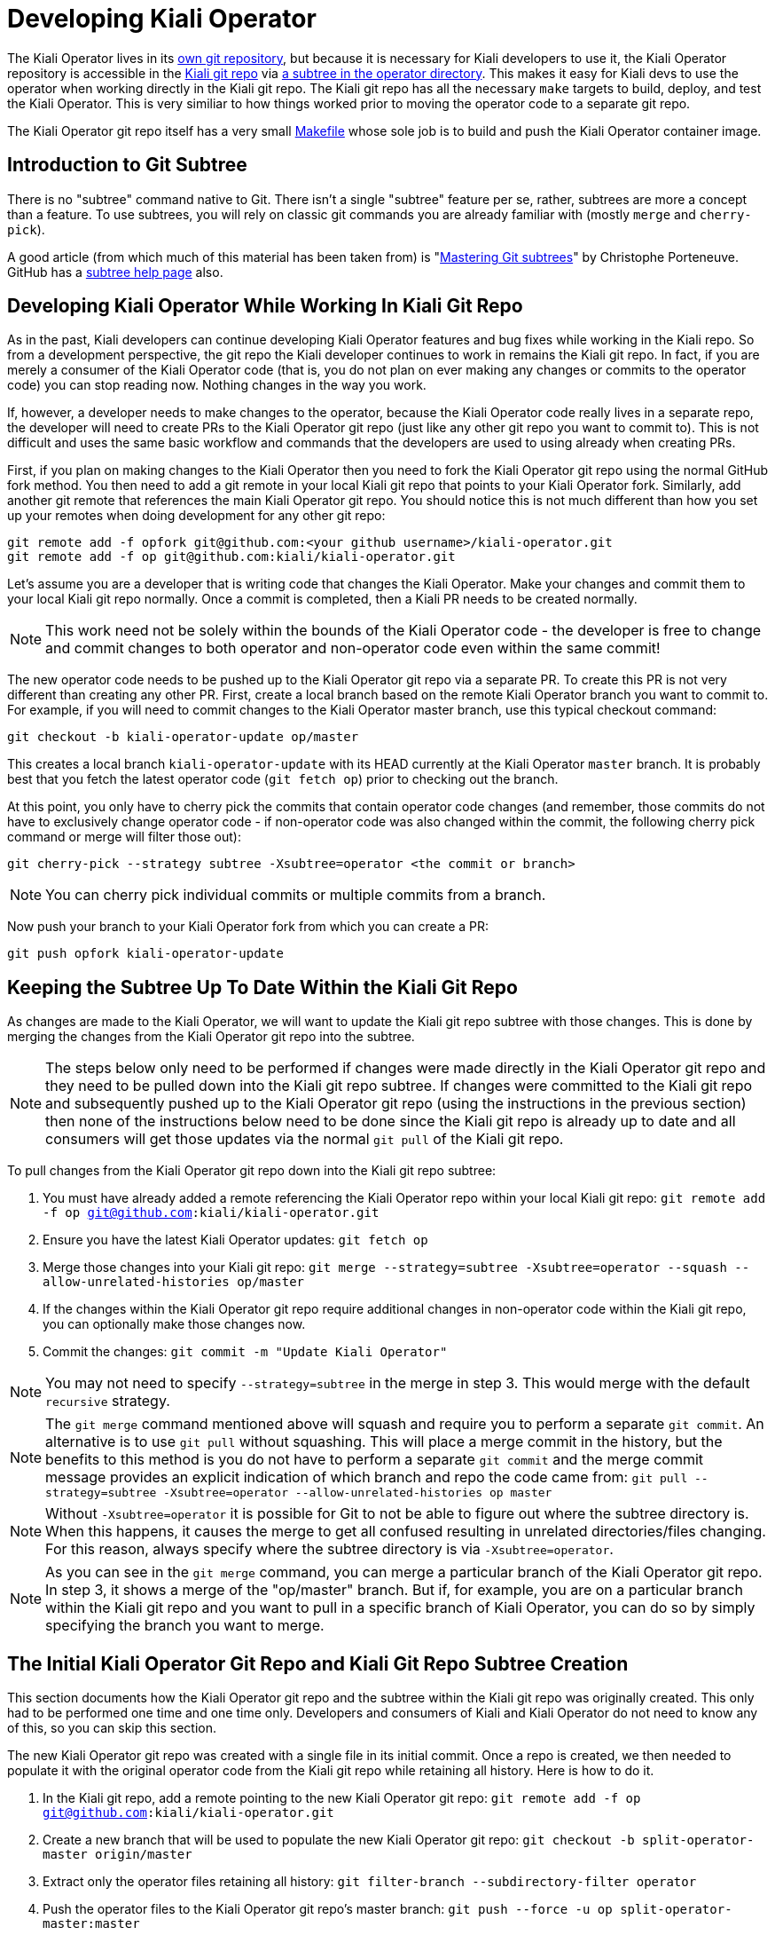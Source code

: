 # Developing Kiali Operator

The Kiali Operator lives in its link:https://github.com/kiali/kiali-operator[own git repository], but because it is necessary for Kiali developers to use it, the Kiali Operator repository is accessible in the link:https://github.com/kiali/kiali[Kiali git repo] via link:https://github.com/kiali/kiali/tree/master/operator[a subtree in the operator directory]. This makes it easy for Kiali devs to use the operator when working directly in the Kiali git repo. The Kiali git repo has all the necessary `make` targets to build, deploy, and test the Kiali Operator. This is very similiar to how things worked prior to moving the operator code to a separate git repo.

The Kiali Operator git repo itself has a very small link:https://github.com/kiali/kiali-operator/blob/master/Makefile[Makefile] whose sole job is to build and push the Kiali Operator container image.

## Introduction to Git Subtree

There is no "subtree" command native to Git. There isn't a single "subtree" feature per se, rather, subtrees are more a concept than a feature. To use subtrees, you will rely on classic git commands you are already familiar with (mostly `merge` and `cherry-pick`).

A good article (from which much of this material has been taken from) is "link:https://medium.com/@porteneuve/mastering-git-subtrees-943d29a798ec[Mastering Git subtrees]" by Christophe Porteneuve. GitHub has a link:https://help.github.com/en/github/using-git/about-git-subtree-merges[subtree help page] also.

## Developing Kiali Operator While Working In Kiali Git Repo

As in the past, Kiali developers can continue developing Kiali Operator features and bug fixes while working in the Kiali repo. So from a development perspective, the git repo the Kiali developer continues to work in remains the Kiali git repo. In fact, if you are merely a consumer of the Kiali Operator code (that is, you do not plan on ever making any changes or commits to the operator code) you can stop reading now. Nothing changes in the way you work.

If, however, a developer needs to make changes to the operator, because the Kiali Operator code really lives in a separate repo, the developer will need to create PRs to the Kiali Operator git repo (just like any other git repo you want to commit to). This is not difficult and uses the same basic workflow and commands that the developers are used to using already when creating PRs.

First, if you plan on making changes to the Kiali Operator then you need to fork the Kiali Operator git repo using the normal GitHub fork method. You then need to add a git remote in your local Kiali git repo that points to your Kiali Operator fork. Similarly, add another git remote that references the main Kiali Operator git repo. You should notice this is not much different than how you set up your remotes when doing development for any other git repo:

```
git remote add -f opfork git@github.com:<your github username>/kiali-operator.git
git remote add -f op git@github.com:kiali/kiali-operator.git
```

Let's assume you are a developer that is writing code that changes the Kiali Operator. Make your changes and commit them to your local Kiali git repo normally. Once a commit is completed, then a Kiali PR needs to be created normally.

NOTE: This work need not be solely within the bounds of the Kiali Operator code - the developer is free to change and commit changes to both operator and non-operator code even within the same commit!

The new operator code needs to be pushed up to the Kiali Operator git repo via a separate PR. To create this PR is not very different than creating any other PR. First, create a local branch based on the remote Kiali Operator branch you want to commit to. For example, if you will need to commit changes to the Kiali Operator master branch, use this typical checkout command:

```
git checkout -b kiali-operator-update op/master
```

This creates a local branch `kiali-operator-update` with its HEAD currently at the Kiali Operator `master` branch. It is probably best that you fetch the latest operator code (`git fetch op`) prior to checking out the branch.

At this point, you only have to cherry pick the commits that contain operator code changes (and remember, those commits do not have to exclusively change operator code - if non-operator code was also changed within the commit, the following cherry pick command or merge will filter those out):

```
git cherry-pick --strategy subtree -Xsubtree=operator <the commit or branch>
```

NOTE: You can cherry pick individual commits or multiple commits from a branch.

Now push your branch to your Kiali Operator fork from which you can create a PR:

```
git push opfork kiali-operator-update
```

## Keeping the Subtree Up To Date Within the Kiali Git Repo

As changes are made to the Kiali Operator, we will want to update the Kiali git repo subtree with those changes. This is done by merging the changes from the Kiali Operator git repo into the subtree.

NOTE: The steps below only need to be performed if changes were made directly in the Kiali Operator git repo and they need to be pulled down into the Kiali git repo subtree. If changes were committed to the Kiali git repo and subsequently pushed up to the Kiali Operator git repo (using the instructions in the previous section) then none of the instructions below need to be done since the Kiali git repo is already up to date and all consumers will get those updates via the normal `git pull` of the Kiali git repo.

To pull changes from the Kiali Operator git repo down into the Kiali git repo subtree:

1. You must have already added a remote referencing the Kiali Operator repo within your local Kiali git repo: `git remote add -f op git@github.com:kiali/kiali-operator.git`
2. Ensure you have the latest Kiali Operator updates: `git fetch op`
3. Merge those changes into your Kiali git repo: `git merge --strategy=subtree -Xsubtree=operator --squash --allow-unrelated-histories op/master`
4. If the changes within the Kiali Operator git repo require additional changes in non-operator code within the Kiali git repo, you can optionally make those changes now.
5. Commit the changes: `git commit -m "Update Kiali Operator"`

NOTE: You may not need to specify `--strategy=subtree` in the merge in step 3. This would merge with the default `recursive` strategy.

NOTE: The `git merge` command mentioned above will squash and require you to perform a separate `git commit`. An alternative is to use `git pull` without squashing. This will place a merge commit in the history, but the benefits to this method is you do not have to perform a separate `git commit` and the merge commit message provides an explicit indication of which branch and repo the code came from: `git pull --strategy=subtree -Xsubtree=operator --allow-unrelated-histories op master`

NOTE: Without `-Xsubtree=operator` it is possible for Git to not be able to figure out where the subtree directory is. When this happens, it causes the merge to get all confused resulting in unrelated directories/files changing. For this reason, always specify where the subtree directory is via `-Xsubtree=operator`.

NOTE: As you can see in the `git merge` command, you can merge a particular branch of the Kiali Operator git repo. In step 3, it shows a merge of the "op/master" branch. But if, for example, you are on a particular branch within the Kiali git repo and you want to pull in a specific branch of Kiali Operator, you can do so by simply specifying the branch you want to merge.

## The Initial Kiali Operator Git Repo and Kiali Git Repo Subtree Creation

This section documents how the Kiali Operator git repo and the subtree within the Kiali git repo was originally created. This only had to be performed one time and one time only. Developers and consumers of Kiali and Kiali Operator do not need to know any of this, so you can skip this section.

The new Kiali Operator git repo was created with a single file in its initial commit. Once a repo is created, we then needed to populate it with the original operator code from the Kiali git repo while retaining all history. Here is how to do it.

1. In the Kiali git repo, add a remote pointing to the new Kiali Operator git repo: `git remote add -f op git@github.com:kiali/kiali-operator.git`
2. Create a new branch that will be used to populate the new Kiali Operator git repo: `git checkout -b split-operator-master origin/master`
3. Extract only the operator files retaining all history: `git filter-branch --subdirectory-filter operator`
4. Push the operator files to the Kiali Operator git repo's master branch: `git push --force -u op split-operator-master:master`
5. Merge the subtree into the Kiali repo and push: `git checkout master && git merge --strategy=subtree -Xsubtree=operator --allow-unrelated-histories op/master && git push origin master`

Those steps push the `master` branch of operator to the Kiali Operator git repo. Analogous steps can be done for other branches (e.g `v1.0` or `v1.12`).

At this point, there is no need to replace the `operator` subdirectory in master with the result of a `git read-tree`. It currently looks the same (including history) with that of the Kiali Operator git repo master branch. However, this is how you would use `git read-tree` to inject a subtree for an `operator` directory in any git repo.

1. Delete any existing `operator` directory so it gets out of the way of the new subtree: `rm -rf operator && git commit -am "Remove operator to prepare for subtree"`
2. Create the subtree so the `operator` directory is populated with the Kiali Operator git repo's master branch: `git read-tree --prefix=operator -u op/master`
3. Commit the change: `git commit -m "Added operator subtree"`

